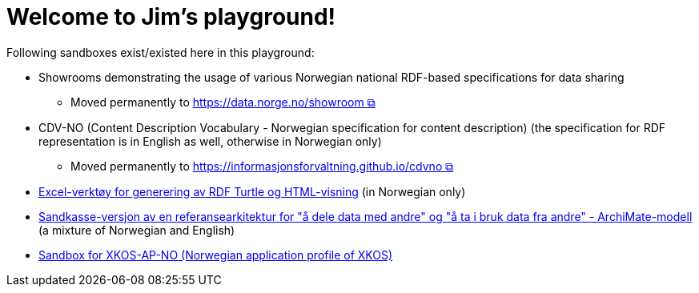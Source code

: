 = Welcome to Jim's playground!

Following sandboxes exist/existed here in this playground: 

* Showrooms demonstrating the usage of various Norwegian national RDF-based specifications for data sharing
** Moved permanently to https://data.norge.no/showroom[https://data.norge.no/showroom &#x29C9;, window="_blank", role="ext-link"] 
* CDV-NO (Content Description Vocabulary - Norwegian specification for content description) (the specification for RDF representation is in English as well, otherwise in Norwegian only)
** Moved permanently to https://informasjonsforvaltning.github.io/cdvno/[https://informasjonsforvaltning.github.io/cdvno &#x29C9;, window="_blank", role="ext-link"]
* link:xls2ttl&adoc[Excel-verktøy for generering av RDF Turtle og HTML-visning] (in Norwegian only)
* link:oora-no[Sandkasse-versjon av en referansearkitektur for "å dele data med andre" og "å ta i bruk data fra andre" - ArchiMate-modell] (a mixture of Norwegian and English)
* link:xkosno[Sandbox for XKOS-AP-NO (Norwegian application profile of XKOS)]